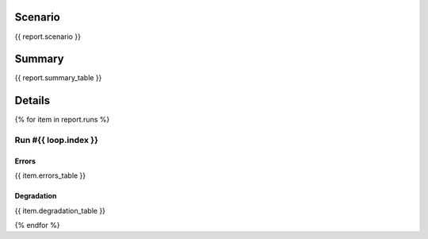Scenario
~~~~~~~~

.. code-block:: yaml

{{ report.scenario }}

Summary
~~~~~~~

{{ report.summary_table }}


Details
~~~~~~~

{% for item in report.runs %}

Run #{{ loop.index }}
######

.. image:: plot_{{ loop.index }}.svg

Errors
******

{{ item.errors_table }}

Degradation
***********

{{ item.degradation_table }}

{% endfor %}

